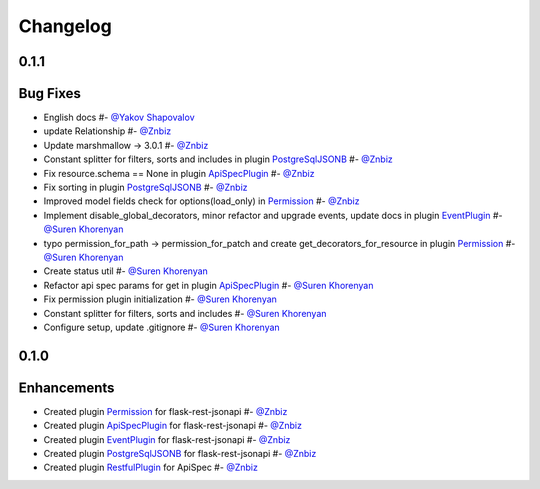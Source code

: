 Changelog
*********

**0.1.1**
=========

Bug Fixes
=========

* English docs #- `@Yakov Shapovalov`_
* update Relationship #- `@Znbiz`_
* Update marshmallow -> 3.0.1 #- `@Znbiz`_
* Constant splitter for filters, sorts and includes in plugin `PostgreSqlJSONB`_ #- `@Znbiz`_
* Fix resource.schema == None in plugin `ApiSpecPlugin`_ #- `@Znbiz`_
* Fix sorting in plugin `PostgreSqlJSONB`_ #- `@Znbiz`_
* Improved model fields check for options(load_only) in `Permission`_ #- `@Znbiz`_
* Implement disable_global_decorators, minor refactor and upgrade events, update docs in plugin
  `EventPlugin`_  #- `@Suren Khorenyan`_
* typo permission_for_path -> permission_for_patch and create get_decorators_for_resource
  in plugin `Permission`_ #- `@Suren Khorenyan`_
* Create status util #- `@Suren Khorenyan`_
* Refactor api spec params for get in plugin `ApiSpecPlugin`_ #- `@Suren Khorenyan`_
* Fix permission plugin initialization #- `@Suren Khorenyan`_
* Constant splitter for filters, sorts and includes #- `@Suren Khorenyan`_
* Configure setup, update .gitignore #- `@Suren Khorenyan`_

**0.1.0**
=========

Enhancements
============

* Created plugin `Permission`_ for flask-rest-jsonapi #- `@Znbiz`_
* Created plugin `ApiSpecPlugin`_ for flask-rest-jsonapi #- `@Znbiz`_
* Created plugin `EventPlugin`_ for flask-rest-jsonapi #- `@Znbiz`_
* Created plugin `PostgreSqlJSONB`_ for flask-rest-jsonapi #- `@Znbiz`_
* Created plugin `RestfulPlugin`_ for ApiSpec #- `@Znbiz`_


.. _`RestfulPlugin`: https://github.com/AdCombo/ComboJSONAPI/docs/restful_plugin.rst
.. _`PostgreSqlJSONB`: https://github.com/AdCombo/ComboJSONAPI/docs/postgresql_jsonb.rst
.. _`EventPlugin`: https://github.com/AdCombo/ComboJSONAPI/docs/event_plugin.rst
.. _`ApiSpecPlugin`: https://github.com/AdCombo/ComboJSONAPI/docs/api_spec_plugin.rst
.. _`Permission`: https://github.com/AdCombo/ComboJSONAPI/docs/permission_plugin.rst

.. _`@Suren Khorenyan`: https://github.com/mahenzon
.. _`@Znbiz`: https://github.com/znbiz
.. _`@Yakov Shapovalov`: https://github.com/photovirus